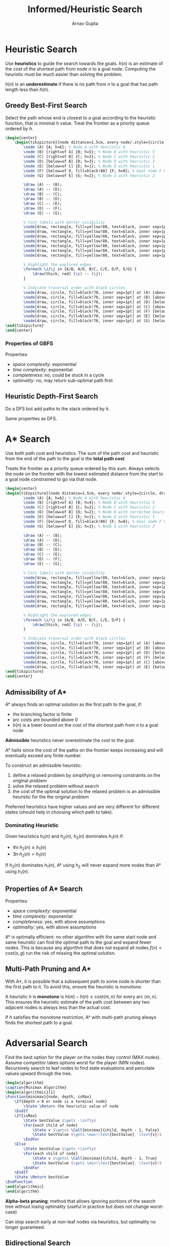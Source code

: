 #+title: Informed/Heuristic Search
#+author: Arnav Gupta
#+LATEX_HEADER: \usepackage{parskip,darkmode}
#+LATEX_HEADER: \enabledarkmode
#+LATEX_HEADER: \usepackage{tikz}
#+LATEX_HEADER: \usetikzlibrary{positioning, calc}
#+LATEX_HEADER: \usepackage{algorithm,algpseudocode}
#+HTML_HEAD: <link rel="stylesheet" type="text/css" href="src/latex.css" />

* Heuristic Search
Use *heuristics* to guide the search towards the goals.
$h(n)$ is an estimate of the cost of the shortest path from node $n$ to a goal node.
Computing the heuristic must be much easier than solving the problem.

$h(n)$ is an *underestimate* if there is no path from $n$ to a goal that has path length
less than $h(n)$.

** Greedy Best-First Search
Select the path whose end is closest to a goal according to the heuristic function, that is minimal
$h$ value.
Treat the frontier as a priority queue ordered by $h$.

#+BEGIN_SRC latex
\begin{center}
    \begin{tikzpicture}[node distance=1.5cm, every node/.style={circle, draw, fill=blue!80!black!60}]
        \node (A) {A; h=6}; % Node A with heuristic 6
        \node (B) [right=of A] {B; h=5}; % Node B with heuristic 5
        \node (C) [right=of B] {C; h=2}; % Node C with heuristic 2
        \node (D) [below=of B] {D; h=3}; % Node D with heuristic 3
        \node (E) [below=of C] {E; h=1}; % Node E with heuristic 1
        \node (F) [below=of D, fill=black!80] {F; h=0}; % Goal node F highlighted with heuristic 0
        \node (G) [below=of E] {G; h=2}; % Node G with heuristic 2

        \draw (A) -- (B);
        \draw (A) -- (D);
        \draw (B) -- (C);
        \draw (B) -- (D);
        \draw (C) -- (E);
        \draw (D) -- (F);
        \draw (E) -- (G);

        % Cost labels with better visibility
        \node[draw, rectangle, fill=yellow!80, text=black, inner sep=1pt] at ($(A)!0.5!(B)$) [above] {1};
        \node[draw, rectangle, fill=yellow!80, text=black, inner sep=1pt] at ($(A)!0.5!(D)$) [left] {4};
        \node[draw, rectangle, fill=yellow!80, text=black, inner sep=1pt] at ($(B)!0.5!(C)$) [above] {2};
        \node[draw, rectangle, fill=yellow!80, text=black, inner sep=1pt] at ($(B)!0.5!(D)$) [right] {3};
        \node[draw, rectangle, fill=yellow!80, text=black, inner sep=1pt] at ($(C)!0.5!(E)$) [right] {1};
        \node[draw, rectangle, fill=yellow!80, text=black, inner sep=1pt] at ($(D)!0.5!(F)$) [left] {2};
        \node[draw, rectangle, fill=yellow!80, text=black, inner sep=1pt] at ($(E)!0.5!(G)$) [right] {1};

        % Highlight the explored edges
        \foreach \i/\j in {A/B, A/D, B/C, C/E, D/F, E/G} {
            \draw[thick, red] (\i) -- (\j);
        }

        % Indicate traversal order with black circles
        \node[draw, circle, fill=black!70, inner sep=1pt] at (A) [above right=0.2cm and 0.2cm of A] {\textcolor{white}{1}};
        \node[draw, circle, fill=black!70, inner sep=1pt] at (B) [above right=0.2cm and 0.2cm of B] {\textcolor{white}{2}};
        \node[draw, circle, fill=black!70, inner sep=1pt] at (D) [below left=0.2cm and 0.2cm of D] {\textcolor{white}{6}};
        \node[draw, circle, fill=black!70, inner sep=1pt] at (C) [above right=0.2cm and 0.2cm of C] {\textcolor{white}{3}};
        \node[draw, circle, fill=black!70, inner sep=1pt] at (F) [below left=0.2cm and 0.2cm of F] {\textcolor{white}{7}};
        \node[draw, circle, fill=black!70, inner sep=1pt] at (E) [below right=0.2cm and 0.2cm of E] {\textcolor{white}{4}};
        \node[draw, circle, fill=black!70, inner sep=1pt] at (G) [below right=0.2cm and 0.2cm of G] {\textcolor{white}{5}};
\end{tikzpicture}
\end{center}
#+END_SRC

*** Properties of GBFS
Properties:
- /space complexity/: exponential
- /time complexity/: exponential
- /completeness/: no, could be stuck in a cycle
- /optimality/: no, may return sub-optimal path first

** Heuristic Depth-First Search
Do a DFS but add paths to the stack ordered by $h$.

Same properties as DFS.

* A* Search
Use both path cost and heuristics.
The sum of the path cost and heuristic from the end of the path to the goal is the *total path cost*.

Treats the frontier as a priority queue ordered by this sum.
Always selects the node on the frontier with the lowest estimated distance from the start to a goal node
constrained to go via that node.

#+BEGIN_SRC latex
\begin{center}
\begin{tikzpicture}[node distance=1.5cm, every node/.style={circle, draw, fill=blue!80!black!60}]
        \node (A) {A; h=6}; % Node A with heuristic 6
        \node (B) [right=of A] {B; h=4}; % Node B with heuristic 4
        \node (C) [right=of B] {C; h=2}; % Node C with heuristic 2
        \node (D) [below=of B] {D; h=2}; % Node D with corrected heuristic 2
        \node (E) [below=of C] {E; h=1}; % Node E with heuristic 1
        \node (F) [below=of D, fill=black!80] {F; h=0}; % Goal node F highlighted with heuristic 0
        \node (G) [below=of E] {G; h=2}; % Node G with heuristic 2

        \draw (A) -- (B);
        \draw (A) -- (D);
        \draw (B) -- (C);
        \draw (B) -- (D);
        \draw (C) -- (E);
        \draw (D) -- (F);
        \draw (E) -- (G);

        % Cost labels with better visibility
        \node[draw, rectangle, fill=yellow!80, text=black, inner sep=1pt] at ($(A)!0.5!(B)$) [above] {1};
        \node[draw, rectangle, fill=yellow!80, text=black, inner sep=1pt] at ($(A)!0.5!(D)$) [left] {4};
        \node[draw, rectangle, fill=yellow!80, text=black, inner sep=1pt] at ($(B)!0.5!(C)$) [above] {2};
        \node[draw, rectangle, fill=yellow!80, text=black, inner sep=1pt] at ($(B)!0.5!(D)$) [right] {3};
        \node[draw, rectangle, fill=yellow!80, text=black, inner sep=1pt] at ($(C)!0.5!(E)$) [right] {1};
        \node[draw, rectangle, fill=yellow!80, text=black, inner sep=1pt] at ($(D)!0.5!(F)$) [left] {2};
        \node[draw, rectangle, fill=yellow!80, text=black, inner sep=1pt] at ($(E)!0.5!(G)$) [right] {1};

        % Highlight the explored edges
        \foreach \i/\j in {A/B, A/D, B/C, C/E, D/F} {
            \draw[thick, red] (\i) -- (\j);
        }

        % Indicate traversal order with black circles
        \node[draw, circle, fill=black!70, inner sep=1pt] at (A) [above right=0.2cm and 0.2cm of A] {\textcolor{white}{1}};
        \node[draw, circle, fill=black!70, inner sep=1pt] at (B) [above right=0.2cm and 0.2cm of B] {\textcolor{white}{2}};
        \node[draw, circle, fill=black!70, inner sep=1pt] at (D) [below left=0.2cm and 0.2cm of D] {\textcolor{white}{5}};
        \node[draw, circle, fill=black!70, inner sep=1pt] at (F) [below left=0.2cm and 0.2cm of F] {\textcolor{white}{6}};
        \node[draw, circle, fill=black!70, inner sep=1pt] at (C) [above right=0.2cm and 0.2cm of C] {\textcolor{white}{3}};
        \node[draw, circle, fill=black!70, inner sep=1pt] at (E) [below right=0.2cm and 0.2cm of E] {\textcolor{white}{4}};
\end{tikzpicture}
\end{center}
#+END_SRC

** Admissibility of A*
A* always finds an optimal solution as the first path to the goal, if:
- the branching factor is finite
- arc costs are bounded above 0
- $h(n)$ is a lower bound on the cost of the shortest path from $n$ to a goal node

*Admissible* heuristics never overestimate the cost to the goal.

A* halts since the cost of the paths on the frontier keeps increasing and will eventually exceed
any finite number.

To construct an admissible heuristic:
1. define a relaxed problem by simplifying or removing constraints on the original problem
2. solve the relaxed problem without search
3. the cost of the optimal solution to the relaxed problem is an admissible heuristic for the the
   original problem

Preferred heuristics have higher values and are very different for different states (should help in
choosing which path to take).

*** Dominating Heuristic
Given heuristics $h_{1}(n)$ and $h_{2}(n)$, $h_{2}(n)$ dominates $h_{1}(n)$ if:
- $\forall n \; h_{2}(n) \ge h_{1} (n)$
- $\exists n \; h_{2}(n) > h_{1} (n)$

If $h_{2}(n)$ dominates $h_{1}(n)$, A* using $h_{2}$ will never expand more nodes than A* using
$h_{1}(n)$.

** Properties of A* Search
Properties:
- /space complexity/: exponential
- /time complexity/: exponential
- /completeness/: yes, with above assumptions
- /optimality/: yes, with above assumptions

A* is optimally efficient: no other algorithm with the same start node and same heuristic can find the
optimal path to the goal and expand fewer nodes.
This is because any algorithm that does not expand all nodes $f(n) < \text{cost}(s,g)$ run the risk
of missing the optimal solution.

** Multi-Path Pruning and A*
With A*, it is possible that a subsequent path to some node is shorter than the first path to it.
To avoid this, ensure the heuristic is monotone.

A heuristic $h$ is *monotone* is $h(m) - h(n) \le \text{cost} (m, n)$ for every arc
$\left< m, n \right>$.
This ensures the heuristic estimate of the path cost between any two adjacent nodes
is always less than the actual cost.

If $h$ satisfies the monotone restriction, A* with multi-path pruning always finds the shortest path
to a goal.

* Adversarial Search
Find the best option for the player on the nodes they control (MAX nodes).
Assume competitor takes options worst for the player (MIN nodes).
Recursively search to leaf nodes to find state evaluations and percolate values upward through the
tree.

#+BEGIN_SRC latex
\begin{algorithm}
\caption{Minimax Algorithm}
\begin{algorithmic}[1]
\Function{minimax}{node, depth, isMax}
    \If{depth = 0 or node is a terminal node}
        \State \Return the heuristic value of node
    \EndIf
    \If{isMax}
        \State bestValue $\gets -\infty$
        \For{each child of node}
            \State v $\gets$ \Call{minimax}{child, depth - 1, False}
            \State bestValue $\gets \max(\text{bestValue}, \text{v})$
        \EndFor
    \Else
        \State bestValue $\gets +\infty$
        \For{each child of node}
            \State v $\gets$ \Call{minimax}{child, depth - 1, True}
            \State bestValue $\gets \min(\text{bestValue}, \text{v})$
        \EndFor
    \EndIf
    \State \Return bestValue
\EndFunction
\end{algorithmic}
\end{algorithm}
#+END_SRC

*Alpha-beta pruning*: method that allows ignoring portions of the search tree without losing optimality
(useful in practice but does not change worst-case)

Can stop search early at non-leaf nodes via heuristics, but optimality no longer guaranteed.

** Bidirectional Search
Searching is *symmetric*: it is the same to find path from start nodes to goal node or goal node
to start node.

*Forward branching factor*: number of arcs out of a node

*Backward branching factor*: number of arcs into a node

Search complexity is $b^{n}$, so should use forward search if forward branching factor is less
than backward branching factor. (not possible if graph is dynamically constructed)

Can search simultaneously backwards from goal and forward from start, which can result exponential
saving in time/space.

In bidirectional search, frontiers must meet.
Often done with one breadth-first method that builds a set of locations to the goal and
the other direction using another method to find paths to these locations.

** Island Driven Search
Find a set of islands between the start and goal, which gives smaller problems to solve.

This reduces the time complexity to $mb^{k/m}$ when $m-1$ islands are used ($m$ smaller problems to solve).

Difficult to guarantee optimality when identifying islands the path must pass through.

